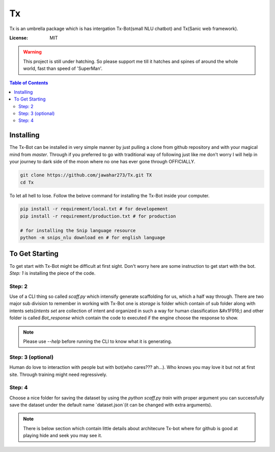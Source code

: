 Tx
==

Tx is an umbrella package which is has intergation Tx-Bot(small NLU chatbot) and Tx(Sanic web framework).

.. image:: https://img.shields.io/badge/built%20with-Cookiecutter%Sanic-ff69b4.svg
     :target: https://github.com/harshanarayana/cookiecutter-sanic
     :alt: Built with Cookiecutter Sanic


:License: MIT

.. warning::

     This project is still under hatching. So please support me till it hatches and spines of
     around the whole world, fast than speed of 'SuperMan'.

.. contents:: Table of Contents

----------
Installing 
----------

The Tx-Bot can be installed in very simple manner by just pulling a clone from github repository
and with your magical mind from `master`. Through if you preferred to go with traditional way
of following just like me don't worry I will help in your journey to dark side of the moon
where no one has ever gone through OFFICIALLY.

.. code-block:: bash

     git clone https://github.com/jawahar273/Tx.git TX
     cd Tx

To let all hell to lose. Follow the belove command for installing the Tx-Bot inside your computer.


.. code-block:: python

     pip install -r requirement/local.txt # for developement
     pip install -r requirement/production.txt # for production

     # for installing the Snip language resource
     python -m snips_nlu download en # for english language

---------------
To Get Starting
---------------

To get start with Tx-Bot might be difficult at first sight. Don't worry here are
some instruction to get start with the bot. `Step: 1` is installing the piece of the  code.

Step: 2
-------

Use of a CLI thing so called `scaff.py` which intensify  generate scaffolding for us, which a half
way through. There are two major sub division to remember in working with Tx-Bot one
is `storage` is folder which contain of sub folder along with intents sets(`intents set` are collection of
intent and organized in such a way for human classification &#x1F916;) and other folder is called 
`Bot_response` which contain the code to executed if the engine choose the response to show.


.. note::

     Please use `--help` before running the CLI to know what it is generating.

Step: 3 (optional)
------------------

Human do love to interaction with people but with bot(who cares??? ah...).
Who knows you may love it but not
at first site. Through training might need regressively. 

Step: 4
-------

Choose a nice folder for saving the dataset by using the `python scaff.py train` with proper
argument you can successfully save the dataset under the  default name `dataset.json`(it can be changed
with extra arguments).

.. note:: 

     There is below section which contain little details about architecure Tx-bot where for
     github is good at playing hide and seek you may see it.